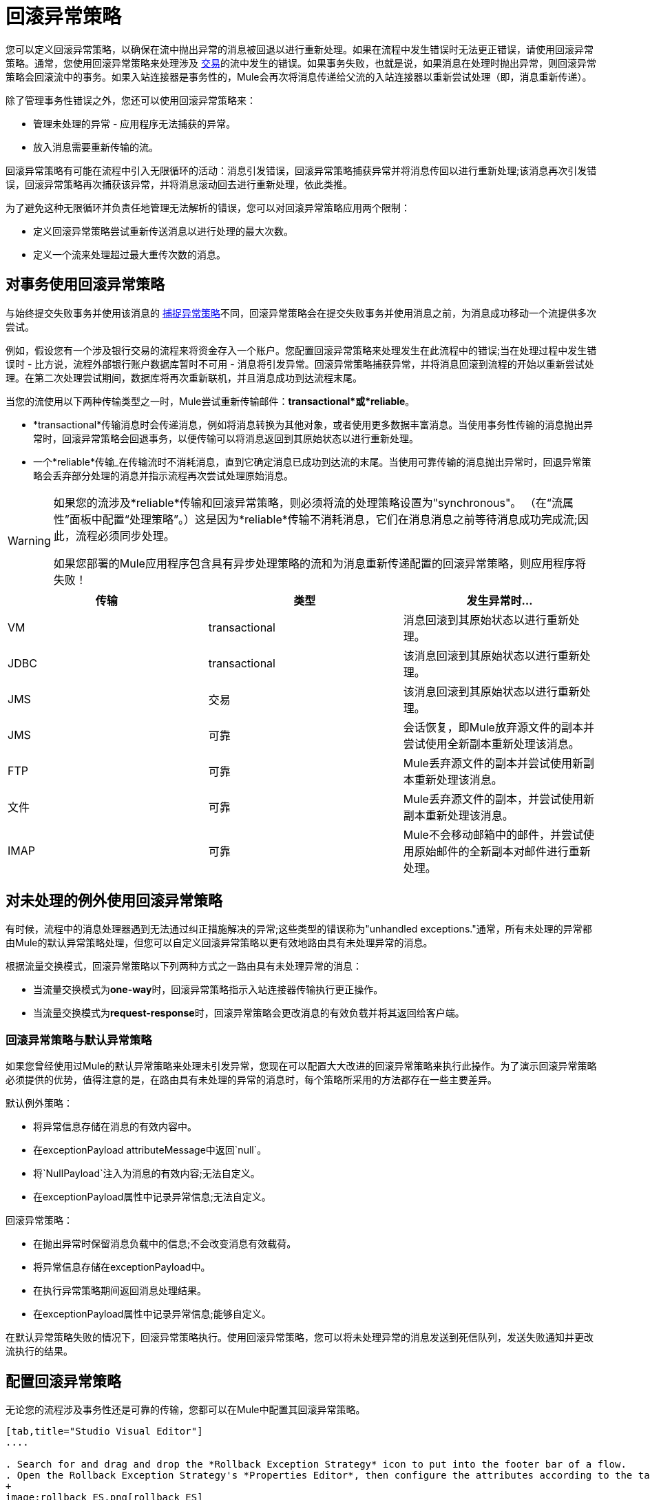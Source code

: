 = 回滚异常策略

您可以定义回滚异常策略，以确保在流中抛出异常的消息被回退以进行重新处理。如果在流程中发生错误时无法更正错误，请使用回滚异常策略。通常，您使用回滚异常策略来处理涉及 link:/mule-user-guide/v/3.5/transaction-management[交易]的流中发生的错误。如果事务失败，也就是说，如果消息在处理时抛出异常，则回滚异常策略会回滚流中的事务。如果入站连接器是事务性的，Mule会再次将消息传递给父流的入站连接器以重新尝试处理（即，消息重新传递）。

除了管理事务性错误之外，您还可以使用回滚异常策略来：

* 管理未处理的异常 - 应用程序无法捕获的异常。
* 放入消息需要重新传输的流。

回滚异常策略有可能在流程中引入无限循环的活动：消息引发错误，回滚异常策略捕获异常并将消息传回以进行重新处理;该消息再次引发错误，回滚异常策略再次捕获该异常，并将消息滚动回去进行重新处理，依此类推。

为了避免这种无限循环并负责任地管理无法解析的错误，您可以对回滚异常策略应用两个限制：

* 定义回滚异常策略尝试重新传送消息以进行处理的最大次数。
* 定义一个流来处理超过最大重传次数的消息。

== 对事务使用回滚异常策略

与始终提交失败事务并使用该消息的 link:/mule-user-guide/v/3.6/catch-exception-strategy[捕捉异常策略]不同，回滚异常策略会在提交失败事务并使用消息之前，为消息成功移动一个流提供多次尝试。

例如，假设您有一个涉及银行交易的流程来将资金存入一个账户。您配置回滚异常策略来处理发生在此流程中的错误;当在处理过程中发生错误时 - 比方说，流程外部银行账户数据库暂时不可用 - 消息将引发异常。回滚异常策略捕获异常，并将消息回滚到流程的开始以重新尝试处理。在第二次处理尝试期间，数据库将再次重新联机，并且消息成功到达流程末尾。

当您的流使用以下两种传输类型之一时，Mule尝试重新传输邮件：*transactional*或*reliable*。

*  *transactional*传输消息时会传递消息，例如将消息转换为其他对象，或者使用更多数据丰富消息。当使用事务性传输的消息抛出异常时，回滚异常策略会回退事务，以便传输可以将消息返回到其原始状态以进行重新处理。

* 一个*reliable*传输_在传输流时不消耗消息，直到它确定消息已成功到达流的末尾。当使用可靠传输的消息抛出异常时，回退异常策略会丢弃部分处理的消息并指示流程再次尝试处理原始消息。

[WARNING]
====
如果您的流涉及*reliable*传输和回滚异常策略，则必须将流的处理策略设置为"synchronous"。 （在“流属性”面板中配置“处理策略”。）这是因为*reliable*传输不消耗消息，它们在消息消息之前等待消息成功完成流;因此，流程必须同步处理。

如果您部署的Mule应用程序包含具有异步处理策略的流和为消息重新传递配置的回滚异常策略，则应用程序将失败！
====

[%header,cols="34,33,33"]
|===
|传输 |类型 |发生异常时...
| VM  | transactional  |消息回滚到其原始状态以进行重新处理。
| JDBC  | transactional  |该消息回滚到其原始状态以进行重新处理。
| JMS  |交易 |该消息回滚到其原始状态以进行重新处理。
| JMS  |可靠 |会话恢复，即Mule放弃源文件的副本并尝试使用全新副本重新处理该消息。
| FTP  |可靠 | Mule丢弃源文件的副本并尝试使用新副本重新处理该消息。
|文件 |可靠 | Mule丢弃源文件的副本，并尝试使用新副本重新处理该消息。
| IMAP  |可靠 | Mule不会移动邮箱中的邮件，并尝试使用原始邮件的全新副本对邮件进行重新处理。
|===

== 对未处理的例外使用回滚异常策略

有时候，流程中的消息处理器遇到无法通过纠正措施解决的异常;这些类型的错误称为"unhandled exceptions."通常，所有未处理的异常都由Mule的默认异常策略处理，但您可以自定义回滚异常策略以更有效地路由具有未处理异常的消息。

根据流量交换模式，回滚异常策略以下列两种方式之一路由具有未处理异常的消息：

* 当流量交换模式为**one-way**时，回滚异常策略指示入站连接器传输执行更正操作。
* 当流量交换模式为**request-response**时，回滚异常策略会更改消息的有效负载并将其返回给客户端。

=== 回滚异常策略与默认异常策略

如果您曾经使用过Mule的默认异常策略来处理未引发异常，您现在可以配置大大改进的回滚异常策略来执行此操作。为了演示回滚异常策略必须提供的优势，值得注意的是，在路由具有未处理的异常的消息时，每个策略所采用的方法都存在一些主要差异。

默认例外策略：

* 将异常信息存储在消息的有效内容中。
* 在exceptionPayload attributeMessage中返回`null`。
* 将`NullPayload`注入为消息的有效内容;无法自定义。
* 在exceptionPayload属性中记录异常信息;无法自定义。

回滚异常策略：

* 在抛出异常时保留消息负载中的信息;不会改变消息有效载荷。
* 将异常信息存储在exceptionPayload中。
* 在执行异常策略期间返回消息处理结果。
* 在exceptionPayload属性中记录异常信息;能够自定义。

在默认异常策略失败的情况下，回滚异常策略执行。使用回滚异常策略，您可以将未处理异常的消息发送到死信队列，发送失败通知并更改流执行的结果。

== 配置回滚异常策略

无论您的流程涉及事务性还是可靠的传输，您都可以在Mule中配置其回滚异常策略。

[tabs]
------
[tab,title="Studio Visual Editor"]
....

. Search for and drag and drop the *Rollback Exception Strategy* icon to put into the footer bar of a flow.
. Open the Rollback Exception Strategy's *Properties Editor*, then configure the attributes according to the table below.
+
image:rollback_ES.png[rollback_ES]
+
[%header,cols="20s,80a"]
|===
|Field |Value
|Display Name |(Required) A unique name for the rollback exception strategy in your application.
|Max redelivery attempts |(Required)
Enter an integer to define the number of times you want the rollback exception strategy to roll back a message for reprocessing. If you set the default value to `0`, the rollback exception strategy does _*not* _attempt to redeliver the message and throws a MessageRedeliveredException upon the first processing failure.

[WARNING]
If you enter nothing in the *Max redelivery attempts* field (leave the field blank), the rollback exception strategy redelivers the message over and over again, creating an infinite loop. Refer to <<Configuring Redelivery Attempts in JMS Global Connector>> below to learn more about setting this value to `0`.

|When |Enter an expression to indicate the kind of exception the rollback exception should handle.

Conditions for this field:

* *Expression _not_ defined:* All messages in this flow that throw exceptions are handled by this rollback exception strategy. 
* *Expression defined:*  When Mule evaluates the expression against the message being processed and returns true, Mule executes the exception strategy. For example, if you enter the following, only those messages which throw an `org.mule.example.AlreadyProcessedException` exception are handled by this exception strategy:

`#[exception.causedBy(org.mule.example.AlreadyProcessedException)]`,

Mule’s default exception strategy implicitly handles all exceptions which do not match the expression you have defined in the *When* field.
|Enable Notifications |Checked (default). When checked, instructs Mule to send an exception notification to a registered listener — for example, the Mule Management Console — whenever a message throws an exception in this flow.
|Log Exceptions |Checked (default). When checked, instructs Mule to log the exceptions.
|===
+
[TIP]
====
Here are examples of expressions that you can enter in the *When* field:

[source,xml,linenums]
----
#[exception.causedBy(org.mule.example.ExceptionType)]
#[exception.causedExactlyBy(org.mule.example.ExceptionType)]
#[exception.causeMatches(org.mule.example.*)]

#[exception.causeMatches(*) && +
!exception.causedBy(java.lang.ArithmeticException) && +
!exception.causedBy(org.mule.api.registry.ResolverException)]
----
====

. Drag building blocks from the palette into the *Rollback Exception Strategy* box to build a flow that processes messages that throw exceptions in the parent flow. A rollback exception strategy can contain any number of message processors.
+
[NOTE]
====
If your flow uses a *reliable* transport, you can stop at this point and _not_ configure a *redelivery exhausted* sub flow. If you choose not to configure a redelivery exhausted sub flow:

. A message that exceeds its redelivery attempts (called "a poisoned message") throws a MessageRedeliveredException.
. The exception strategy commits the transaction.
. The exception strategy consumes the message.
====

. Drag building blocks from the palette into the *redelivery exhausted* box to build a flow that processes messages which exceed the maximum number of redelivery attempts. For example, you may wish to use redelivery exhausted to direct all “poisoned messages” to a dead letter queue. A redelivery exhausted flow can contain any number of message processors.

[WARNING]
You can define _only one_ exception strategy for each flow. If you need to design a more complex error handling strategy that involves more than one way of handling exceptions, consider using a link:/mule-user-guide/v/3.7/choice-exception-strategy[Choice Exception Strategy].

....
[tab,title="XML Editor or Standalone"]
....

. In your flow, below all the message processors, add a `rollback-exception-strategy` element. Refer to code below.
. Configure attributes of the exception strategy according to the table below.
+
[%header,cols="20s,80a"]
|===
|Attribute |Value
|doc:name |(Required) A unique name for the rollback exception strategy in your application. +
Not required in Standalone. 
|maxRedeliveryAttempts |(Required) Use an integer to define the number of times you want the rollback exception strategy to rollback a message for reprocessing. If you set the default value to `0`, which means the rollback exception strategy will _not _attempt to redeliver the message and will throw a MessageRedeliveredException upon the first processing failure. Refer to <<Configuring Redelivery Attempts in JMS Global Connector>> below to learn more about setting this value to `0`.
|when |Define an expression to indicate the kind of exception the rollback exception should handle. 

Conditions for this field:

* *Expression _not_ defined:* all messages in this flow that throw exceptions will be handled by this rollback exception strategy.  +
* *Expression defined:*  when Mule evaluates the expression against the message being processed and returns true, Mule executes the exception strategy. For example, if you enter the following, only those messages which throw an `org.mule.example.AlreadyProcessedException` exception are handled by this exception strategy: +
`#[exception.causedBy(org.mule.example.AlreadyProcessedException)]`, +
Mule’s default exception strategy implicitly handles all exceptions which do not match the expression you have defined in the when attribute.
|enableNotifications |Checked (default). When checked, instructs Mule to send an exception notification to a registered listener — for example, the Mule Management Console — whenever a message throws an exception in this flow.
|logExceptions |Checked (default). When checked, instructs Mule to log the exceptions.
|===
+
[source, xml, linenums]
----
<rollback-exception-strategy maxRedeliveryAttempts="0" doc:name="My Rollback Exception Strategy" when="exception.causedBy(org.mule.example.ExceptionType)" enableNotifications="true"/>
----
+
[TIP]
====
Here are examples of expressions that you can enter in the *When* field:

[source,xml,linenums]
----
#[exception.causedBy(org.mule.example.ExceptionType)]
#[exception.causedExactlyBy(org.mule.example.ExceptionType)]
#[exception.causeMatches(org.mule.example.*)]

#[exception.causeMatches(*) && +
!exception.causedBy(java.lang.ArithmeticException) && +
!exception.causedBy(org.mule.api.registry.ResolverException)]
----
====
+
. Add child elements to your `rollback-exception-strategy` to build a flow that processes messages that throw exceptions in the parent flow. A rollback exception strategy can contain any number of message processors.
+
[NOTE]
====
If your flow uses a *reliable* transport, you can stop at this point and _not_ configure a *redelivery exhausted* sub flow. If you choose not to configure a redelivery exhausted sub flow:

* A message that exceeds its redelivery attempts (a.k.a. “a poisoned message”) throws a `MessageRedeliveredException`.
* The exception strategy commits the transaction.
* The exception strategy consumes the message.
====
+
. Add an `on-redelivery-attempts-exceeded` child element to your `rollback-exception-strategy` element at the bottom, below all the message processors included in the exception strategy.
. Add child elements to your `on-redelivery-attempts-exceeded` child element to build a flow that processes messages which exceed the maximum number of redelivery attempts. For example, you may wish to use redelivery exhausted to direct all “poisoned messages” to a dead letter queue. A redelivery exhausted flow can contain any number of message processors.
+
[WARNING]
You can define _only one_ exception strategy for each flow. If you need to design a more complex error handling strategy that involves more than one way of handling exceptions, consider using a link:/mule-user-guide/v/3.7/choice-exception-strategy[Choice Exception Strategy].

....
------

== 在JMS全局连接器中配置重新传输尝试

Mule创建消息有效载荷的 link:http://itlaw.wikia.com/wiki/Message_digest[消化]以生成重新传送尝试ID。 Mule使用这个唯一的ID作为*redelivery policy*的一部分，它跟踪消息重新传送尝试的次数。 （为了生成一个摘要，Mule将一个散列函数应用到该消息中，以获取该消息所特有的固定大小的位串。）

您可以使用 link:/mule-user-guide/v/3.7/jms-transport-reference[JMS全局连接器]的重新传送策略来提高处理非常大或流式传输消息负载的流的性能。 JMS全局连接器使用其JMSRedelivery属性跟踪消息重新传送尝试，而不是从消息（可能是大型或流式传输）有效内容生成唯一ID。

如果您的流程使用JMS全局连接器，则可以将其配置为通过定义其*Max Redelivery*来管理重新传送策略。

[tabs]
------
[tab,title="Studio Visual Editor"]
....

. Search for "jms" and drag the *JMS* connector to the Canvas.
. Click the green plus sign to the right of the *Connector Configuration* field.
. In the *Choose Global Type* field, expand the *JMS* entry, click *JMS*, and click *OK*.
. Click the *Advanced* tab. Scroll down to the *JMS Advanced* section of the menu.
. Enter an integer in the *Max Redelivery* field to define the number of times you want the rollback exception strategy to rollback a message for reprocessing, and click *OK* to save your changes. Note that the default value of this field is set to `-1`; this ensures that the JMS global connector’s redelivery policy defers to your rollback exception strategy’s redelivery policy by default.
+
image:max_redelivery_JMS.png[max_redelivery_JMS]
+
. Click the *Message Flow* tab, then double-click title bar of your rollback exception strategy.
. In the Rollback Exception Strategy Properties panel that appears, enter a “0” in the *Max redelivery attempts* field and click *OK*to save your changes.
. Refer to the table below to learn more about entering a value in the maxDelivery fields.

....
[tab,title="XML Editor or Standalone"]
....

. To your global `jms:connector` element set above all the flows in your Mule project, add a *`maxRedelivery`* attribute and set the value to an integer to define the number of times you want the rollback exception strategy to rollback a message for reprocessing (see code below). Note that if you set the value of the attribute to **`-1`**`,` the JMS global connector’s redelivery policy defers to your rollback exception strategy’s redelivery policy by default.
+
[source, xml]
----
<jms:connector name="JMS" validateConnections="true" maxRedelivery="1" doc:name="JMS"/>
----
+
. To the *`rollback-exception-strategy`* element in your flow, set the value of the `maxRedeliveryAttempts` attribute to "0". Setting to "0" instructs Mule to use the value of maxRedelivery in the global JMS connector's configuration.
. Refer to the table below to learn more about the setting the value of the maxDelivery attributes.

....
------

[WARNING]
如果您的流程使用JMS全局连接器并且_do not_不希望连接器管理您的回滚策略的重新传送策略，那么请务必将连接器的最大重新传送值设置为`-1`。这可以确保JMS全局连接器的重新传送策略默认情况下会遵循您的回滚异常策略的重新传送策略。

[%header,cols="25a,75a"]
|===
|在流程中配置的回滚异常策略？ |结果如果
| `yes`
|如果*Max Redelivery Set in Rollback ES in the flow* = `3` +
如果*Max Redelivery Set in JMS Global Connector* = `-1` +
如果*Redelivery Exhausted Configured?* = `yes`

*Then:*回滚异常策略将消息重新传递给父流3次。 3次失败后，消息将引发`MessageRedeliveredException`。回滚异常策略将消息路由到提交事务并消费消息之前用于处理的重新传递。

| `yes`
|如果*Max Redelivery Set in Rollback ES in the flow* = `3` +
如果*Max Redelivery Set in JMS Global Connector* = `-1` +
如果*Redelivery Exhausted Configured?* = `no`

*Then:*回滚异常策略将消息重新传递给父流3次。 3次失败后，消息将引发`MessageRedeliveredException`。回滚异常策略提交事务并使用该消息。

| `yes`
|如果*Max Redelivery Set in Rollback ES in the flow* = `0` +
如果*Max Redelivery Set in JMS Global Connector* = `-1` +
如果*Redelivery Exhausted Configured?* = `no`

*Then:*回滚异常策略一遍又一遍地重新传递消息，创建一个无限循环。

| `yes`
|如果*Max Redelivery Set in Rollback ES in the flow* = `0` +
如果*Max Redelivery Set in JMS Global Connector* = `-1` +
如果*Redelivery Exhausted Configured?* = `yes`

*Then:*回滚异常策略一遍又一遍地重新传递消息，创建一个无限循环。

| `yes`
|如果*Max Redelivery Set in Rollback ES in the flow* = `0` +
如果*Max Redelivery Set in JMS Global Connector* = `4` +
如果*Redelivery Exhausted Configured?* = `no`

*Then:*根据JMS全局连接器重新传输策略，回滚异常策略将消息重新传递给父流4次。 4次失败后，消息会抛出`MessageRedeliveredException`，并且回滚异常策略会提交事务并使用该消息。注意：如果Redelivery Exharusted Configured，此回滚策略根本不会重试？ = `no`。
|===

== 创建全局回滚异常策略

您可以创建一个或多个 link:/mule-user-guide/v/3.7/error-handling[全球例外策略]，以便在整个Mule应用程序的流程中重复使用。首先，创建全局回滚异常策略，然后向流添加 link:/mule-user-guide/v/3.7/reference-exception-strategy[*参考例外战略*]以应用新全局回滚异常策略的错误处理行为。

[tabs]
------
[tab,title="Studio Visual Editor"]
....

. From *File* > *New* > *Mule Configuration File*, create a global configuration file to contain your *Rollack Exception Strategy*.
. Refer to step 2 xref:cares[Configuring a Rollback Exception Strategy] to configure your global rollback exception strategy in your configuration file.
. Click the *Message Flow* tab below the canvas and add building blocks to your configuration file.
. Follow steps 3 - 5 xref:cares[Configuring a Rollback Exception Strategy] to build your global rollback exception strategy flow in your configuration file and to set the redelivery exhausted flow.
+
image:global+rollback.png[global+rollback]

. Follow steps 3 - 5 <<Configuring a Rollback Exception Strategy>> to build your global rollback exception strategy flow and redelivery exhausted flow.

....
[tab,title="XML Editor or Standalone"]
....

. Above all the flows in your application, create a `rollback-exception-strategy` element.
. To the global `rollback-exception-strategy` element, add the attributes according to step 2 <<Configuring a Rollback Exception Strategy>>.
. Follow steps 3 - 5 <<Configuring a Rollback Exception Strategy>> to build your global rollback exception strategy flow and the redelivery exhausted flow.

....
------

=== 将全局回滚异常策略应用于流程

使用 link:/mule-user-guide/v/3.7/reference-exception-strategy[参考例外策略]指示流采用由全局回滚异常策略定义的错误处理行为。换句话说，您必须要求您的流程参考全局回滚异常策略以获取有关如何处理错误的说明。

[tabs]
------
[tab,title="Studio Visual Editor"]
....

. From the *Error Handling* palette group, drag and drop the *Reference Exception Strategy* icon into the footer bar of a flow.

. Open the Reference Exception Strategy's *Properties Editor*. 
+
image:ref_global_rollback.png[ref_global_rollback]

. Use the drop-down to select your *Global Exception Strategy*.
. Click anywhere in the canvas to save your changes.

[NOTE]
You can create a global rollback exception strategy (that is access the Choose Global Type panel) from the reference exception strategy’s pattern properties panel. Click the image:add.png[(plus)] button next to the *Global Exception Strategy* drop-down and follow the steps above to create a global choice exception strategy.

....
[tab,title="XML Editor or Standalone"]
....

. In your flow, below all the message processors, add a **`reference-exception-strategy`** element. Refer to code below.
. Configure attributes of the exception strategy according to the table below.
+
[%header%autowidth.spread]
|===
|Attribute |Req'd |Value
|*ref* |x |The name of the global exception strategy to which your flow should refer to handle exceptions.
|*doc:name* |x |A unique name for the rollback exception strategy in your application. +
Not required in Standalone. 
|===
+
[source, xml, linenums]
----
<exception-strategy ref="Global_Rollback_Exception_Strategy" doc:name="Reference Exception Strategy"/>
----

....
------

[TIP]
您可以在您的Mule应用程序中为任意数量的流附加*Reference Exception Strategy*，并指示它们引用您创建的任何全局捕获，回滚或选择异常策略。您可以指定任意数量的引用异常策略来引用相同的全局异常策略。

== 另请参阅

* 了解如何配置 link:/mule-user-guide/v/3.6/catch-exception-strategy[捕捉异常策略]。
* 了解如何配置 link:/mule-user-guide/v/3.7/choice-exception-strategy[选择例外策略]。
